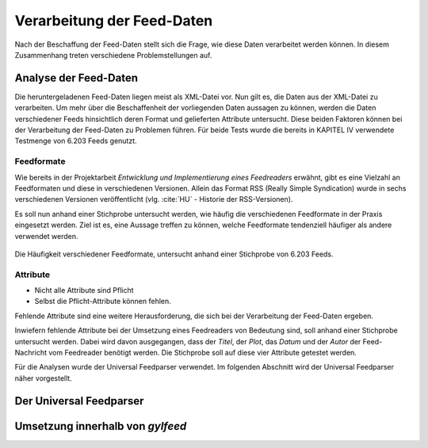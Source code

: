 .. _verarbeitung:

***************************
Verarbeitung der Feed-Daten
***************************

Nach der Beschaffung der Feed-Daten stellt sich die Frage, wie diese Daten
verarbeitet werden können. In diesem Zusammenhang treten verschiedene
Problemstellungen auf. 


Analyse der Feed-Daten
======================

Die heruntergeladenen Feed-Daten liegen meist als XML-Datei vor. Nun gilt es,
die Daten aus der XML-Datei zu verarbeiten. Um mehr über die Beschaffenheit
der vorliegenden Daten aussagen zu können, werden die Daten verschiedener
Feeds hinsichtlich deren Format und gelieferten Attribute untersucht. Diese
beiden Faktoren können bei der Verarbeitung der Feed-Daten zu
Problemen führen. Für beide Tests wurde die bereits in KAPITEL IV 
verwendete Testmenge von 6.203 Feeds genutzt.



Feedformate
-----------

Wie bereits in der Projektarbeit *Entwicklung und Implementierung eines
Feedreaders* erwähnt, gibt es eine Vielzahl an Feedformaten und diese in
verschiedenen Versionen. Allein das Format RSS (Really Simple Syndication) 
wurde in sechs verschiedenen Versionen veröffentlicht (vlg. :cite:`HU` - Historie der RSS-Versionen).

Es soll nun anhand einer
Stichprobe untersucht werden, wie häufig die verschiedenen Feedformate in der
Praxis eingesetzt werden. Ziel ist es, eine Aussage treffen zu können, welche
Feedformate tendenziell häufiger als andere verwendet werden.

.. _plot:

.. figure:: ./figs/plot_formate.png
    :alt: Häufigkeit der verschiedenen Feedformate.
    :width: 80%
    :align: center
    
    Die Häufigkeit verschiedener Feedformate, untersucht anhand einer
    Stichprobe von 6.203 Feeds.  




Attribute
---------

- Nicht alle Attribute sind Pflicht
- Selbst die Pflicht-Attribute können fehlen.


Fehlende Attribute sind eine weitere Herausforderung, die sich bei der
Verarbeitung der Feed-Daten ergeben.

Inwiefern fehlende Attribute bei der Umsetzung eines Feedreaders von Bedeutung sind,
soll anhand einer Stichprobe untersucht werden. Dabei wird davon ausgegangen,
dass der *Titel*, der *Plot*, das *Datum* und der *Autor* der Feed-Nachricht vom
Feedreader benötigt werden. Die Stichprobe soll auf diese vier Attribute
getestet werden.



Für die Analysen wurde der Universal Feedparser verwendet. Im folgenden
Abschnitt wird der Universal Feedparser näher vorgestellt.


Der Universal Feedparser
========================


Umsetzung innerhalb von *gylfeed*
=================================


